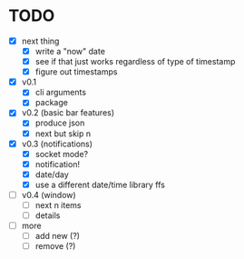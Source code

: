 * TODO

- [X] next thing
  - [X] write a "now" date
  - [X] see if that just works regardless of type of timestamp
  - [X] figure out timestamps
- [X] v0.1
  - [X] cli arguments
  - [X] package

- [X] v0.2 (basic bar features)
  - [X] produce json
  - [X] next but skip n

- [X] v0.3 (notifications)
  - [X] socket mode?
  - [X] notification!
  - [X] date/day
  - [X] use a different date/time library ffs

- [ ] v0.4 (window)
  - [ ] next n items
  - [ ] details

- [ ] more
  - [ ] add new (?)
  - [ ] remove (?)
